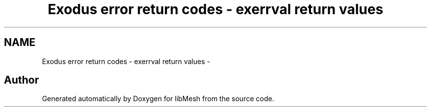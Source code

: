 .TH "Exodus error return codes - exerrval return values" 3 "Tue May 6 2014" "libMesh" \" -*- nroff -*-
.ad l
.nh
.SH NAME
Exodus error return codes - exerrval return values \- 

.SH "Author"
.PP 
Generated automatically by Doxygen for libMesh from the source code\&.
